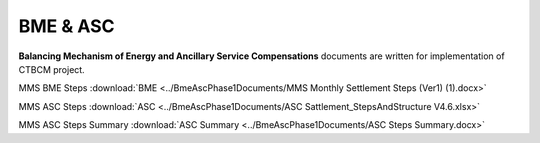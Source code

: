 
BME & ASC
===================================

**Balancing Mechanism of Energy and Ancillary Service Compensations** documents are written for implementation of CTBCM project.

MMS BME Steps :download:`BME <../BmeAscPhase1Documents/MMS Monthly Settlement Steps (Ver1) (1).docx>`


MMS ASC Steps :download:`ASC <../BmeAscPhase1Documents/ASC Sattlement_StepsAndStructure V4.6.xlsx>`


MMS ASC Steps Summary :download:`ASC Summary <../BmeAscPhase1Documents/ASC Steps Summary.docx>`



